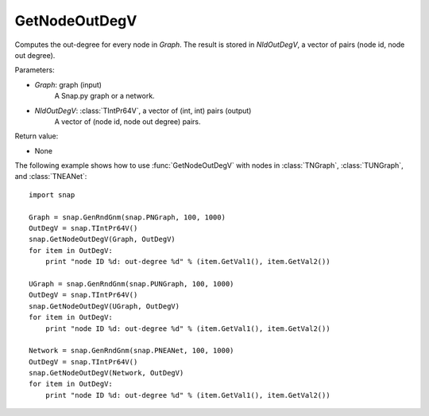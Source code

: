 GetNodeOutDegV
''''''''''''''''

.. function:: GetNodeOutDegV(Graph, NIdOutDegV)

Computes the out-degree for every node in *Graph*. 
The result is stored in *NIdOutDegV*, a vector of pairs (node id, node out degree).

Parameters:

- *Graph*: graph (input)
    A Snap.py graph or a network.

- *NIdOutDegV*: :class:`TIntPr64V`, a vector of (int, int) pairs (output)
    A vector of (node id, node out degree) pairs.

Return value:

- None


The following example shows how to use :func:`GetNodeOutDegV` with nodes in :class:`TNGraph`, :class:`TUNGraph`, and :class:`TNEANet`::

    import snap

    Graph = snap.GenRndGnm(snap.PNGraph, 100, 1000)
    OutDegV = snap.TIntPr64V()
    snap.GetNodeOutDegV(Graph, OutDegV)
    for item in OutDegV:
        print "node ID %d: out-degree %d" % (item.GetVal1(), item.GetVal2())

    UGraph = snap.GenRndGnm(snap.PUNGraph, 100, 1000)
    OutDegV = snap.TIntPr64V()
    snap.GetNodeOutDegV(UGraph, OutDegV)
    for item in OutDegV:
        print "node ID %d: out-degree %d" % (item.GetVal1(), item.GetVal2())

    Network = snap.GenRndGnm(snap.PNEANet, 100, 1000)
    OutDegV = snap.TIntPr64V()
    snap.GetNodeOutDegV(Network, OutDegV)
    for item in OutDegV:
        print "node ID %d: out-degree %d" % (item.GetVal1(), item.GetVal2())

